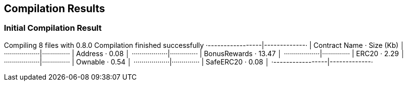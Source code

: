 == Compilation Results

=== Initial Compilation Result

Compiling 8 files with 0.8.0
Compilation finished successfully
 ·-----------------|-------------·
 |  Contract Name  ·  Size (Kb)  │
 ··················|··············
 |  Address        ·       0.08  │
 ··················|··············
 |  BonusRewards   ·      13.47  │
 ··················|··············
 |  ERC20          ·       2.29  │
 ··················|··············
 |  Ownable        ·       0.54  │
 ··················|··············
 |  SafeERC20      ·       0.08  │
 ·-----------------|-------------·